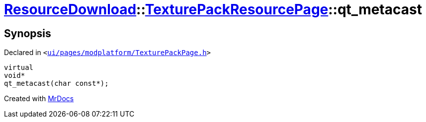 [#ResourceDownload-TexturePackResourcePage-qt_metacast]
= xref:ResourceDownload.adoc[ResourceDownload]::xref:ResourceDownload/TexturePackResourcePage.adoc[TexturePackResourcePage]::qt&lowbar;metacast
:relfileprefix: ../../
:mrdocs:


== Synopsis

Declared in `&lt;https://github.com/PrismLauncher/PrismLauncher/blob/develop/ui/pages/modplatform/TexturePackPage.h#L21[ui&sol;pages&sol;modplatform&sol;TexturePackPage&period;h]&gt;`

[source,cpp,subs="verbatim,replacements,macros,-callouts"]
----
virtual
void*
qt&lowbar;metacast(char const*);
----



[.small]#Created with https://www.mrdocs.com[MrDocs]#

